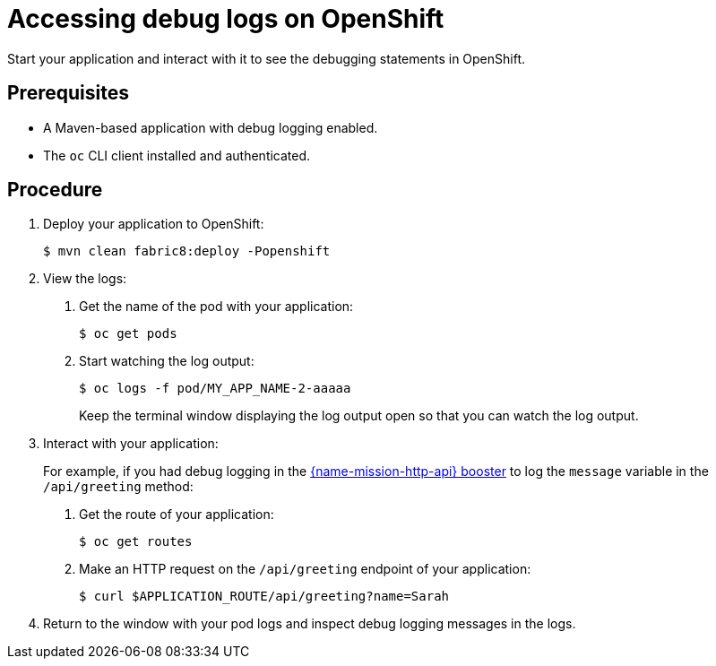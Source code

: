 
[id='accessing-debug-logs-on-openshift_{context}']
= Accessing debug logs on OpenShift

Start your application and interact with it to see the debugging statements in OpenShift.

[discrete]
== Prerequisites

* A Maven-based application with debug logging enabled.
* The `oc` CLI client installed and authenticated.


[discrete]
== Procedure

. Deploy your application to OpenShift:
+
[source,bash,options="nowrap",subs="attributes+"]
----
$ mvn clean fabric8:deploy -Popenshift
----

. View the logs:
+
--
. Get the name of the pod with your application:
+
[source,bash,options="nowrap",subs="attributes+"]
----
$ oc get pods
----

. Start watching the log output:
+
[source,bash,options="nowrap",subs="attributes+"]
----
$ oc logs -f pod/MY_APP_NAME-2-aaaaa
----
+
Keep the terminal window displaying the log output open so that you can watch the log output.
--

. Interact with your application:
+
For example, if you had debug logging in the xref:mission-rest-http-{context}[{name-mission-http-api} booster] to log the `message` variable in the `/api/greeting` method:
+
--
. Get the route of your application:
+
[source,bash,options="nowrap",subs="attributes+"]
----
$ oc get routes
----

. Make an HTTP request on the `/api/greeting` endpoint of your application:
+
[source,bash,options="nowrap",subs="attributes+"]
----
$ curl $APPLICATION_ROUTE/api/greeting?name=Sarah
----
--

. Return to the window with your pod logs and inspect debug logging messages in the logs.
+
--
ifdef::built-for-spring-boot[]
[source,options="nowrap",subs="attributes+"]
----
i.o.booster.service.GreetingEndpoint     : Message: Hello, Sarah!
----
endif::[]
ifdef::built-for-vertx[]
[source,options="nowrap",subs="attributes+"]
----
...
Feb 11, 2017 10:23:42 AM io.openshift.{app-name}
INFO: Greeting: Hello, Sarah
...
----
endif::[]
ifdef::wf-swarm[]
[source,options="nowrap",subs="attributes+"]
----
...
2018-02-11 11:12:31,158 INFO  [io.openshift.{app-name}] (default task-18) Hello, Sarah!
...
----
endif::[]
--

ifdef::built-for-spring-boot[]
. To disable debug logging, remove `logging.level.fully.qualified.name.of.TheClass=DEBUG` from `src/main/resources/application.properties` and redeploy your application.
endif::[]
ifdef::built-for-vertx[]
. To disable debug logging, update your logging configuration file, for example `src/main/resources/vertx-default-jul-logging.properties`, remove the logging configuration for your class and redeploy your application.
endif::[]
ifdef::wf-swarm[]
. To disable debug logging, remove the `logging` key from the `project-defaults.yml` file and redeploy the appliation.
endif::[]

ifdef::wf-swarm[]
[discrete]
== Additional resources

* xref:_logging[]
endif::[]

